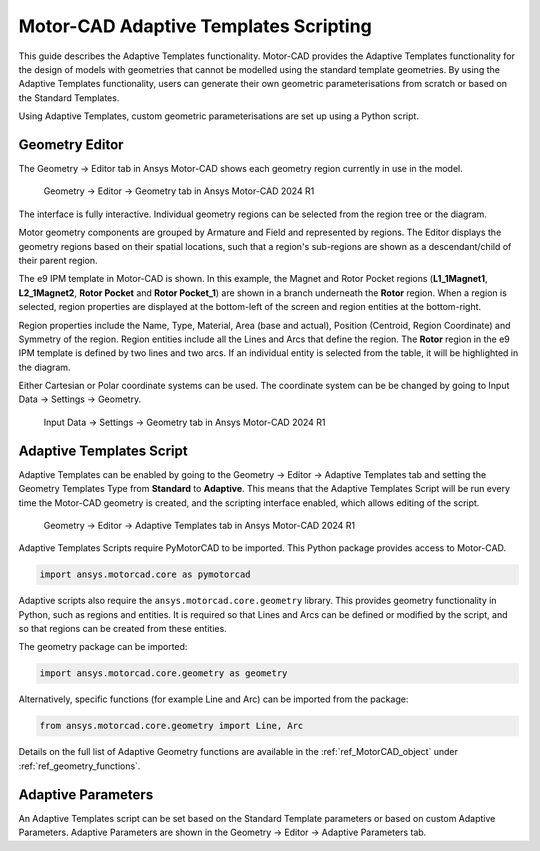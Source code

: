 .. _ref_adaptive_templates_UG:

Motor-CAD Adaptive Templates Scripting
======================================


This guide describes the Adaptive Templates functionality.
Motor-CAD provides the Adaptive Templates functionality
for the design of models with geometries that cannot be modelled
using the standard template geometries.
By using the Adaptive Templates functionality,
users can generate their own geometric parameterisations
from scratch or based on the Standard Templates.

Using Adaptive Templates, custom geometric parameterisations
are set up using a Python script.

Geometry Editor
---------------

The Geometry -> Editor tab in Ansys Motor-CAD
shows each geometry region currently in use in the model.

.. figure:: ../images/Adaptive_Geometry_GUI_Screenshot.png
    :width: 500pt

    Geometry -> Editor -> Geometry tab in Ansys Motor-CAD 2024 R1

The interface is fully interactive.
Individual geometry regions can be selected
from the region tree or the diagram.

Motor geometry components are grouped by Armature and Field
and represented by regions.
The Editor displays the geometry regions based on their spatial locations,
such that a region's sub-regions are shown as a descendant/child
of their parent region.

The e9 IPM template in Motor-CAD is shown.
In this example, the Magnet and Rotor Pocket regions
(**L1_1Magnet1**, **L2_1Magnet2**, **Rotor Pocket** and **Rotor Pocket_1**)
are shown in a branch underneath the **Rotor** region.
When a region is selected,
region properties are displayed at the bottom-left of the screen
and region entities at the bottom-right.

Region properties include the Name, Type, Material, Area (base and actual),
Position (Centroid, Region Coordinate) and Symmetry of the region.
Region entities include all the Lines and Arcs that define the region.
The **Rotor** region in the e9 IPM template is defined by two lines and two arcs.
If an individual entity is selected from the table,
it will be highlighted in the diagram.

Either Cartesian or Polar coordinate systems can be used.
The coordinate system can be be changed by going to
Input Data -> Settings -> Geometry.

.. figure:: ../images/Geometry_Coordinate_System_GUI_Screenshot.png
    :width: 500pt

    Input Data -> Settings -> Geometry tab in Ansys Motor-CAD 2024 R1

Adaptive Templates Script
-------------------------

Adaptive Templates can be enabled by going to the
Geometry -> Editor -> Adaptive Templates tab
and setting the Geometry Templates Type from **Standard** to **Adaptive**.
This means that the Adaptive Templates Script will be run
every time the Motor-CAD geometry is created,
and the scripting interface enabled, which allows editing of the script.

.. figure:: ../images/Adaptive_Templates_GUI_Screenshot.png
    :width: 500pt

    Geometry -> Editor -> Adaptive Templates tab in Ansys Motor-CAD 2024 R1

Adaptive Templates Scripts require PyMotorCAD to be imported.
This Python package provides access to Motor-CAD.

.. code:: python

    import ansys.motorcad.core as pymotorcad

Adaptive scripts also require the ``ansys.motorcad.core.geometry`` library.
This provides geometry functionality in Python, such as regions and entities.
It is required so that Lines and Arcs can be defined or modified by the script,
and so that regions can be created from these entities.

The geometry package can be imported:

.. code:: python

    import ansys.motorcad.core.geometry as geometry

Alternatively, specific functions (for example Line and Arc) can be imported from the package:

.. code:: python

    from ansys.motorcad.core.geometry import Line, Arc

Details on the full list of Adaptive Geometry functions are available in the :ref:`ref_MotorCAD_object`
under :ref:`ref_geometry_functions`.

Adaptive Parameters
-------------------

An Adaptive Templates script can be set
based on the Standard Template parameters
or based on custom Adaptive Parameters.
Adaptive Parameters are shown in the
Geometry -> Editor -> Adaptive Parameters tab.





